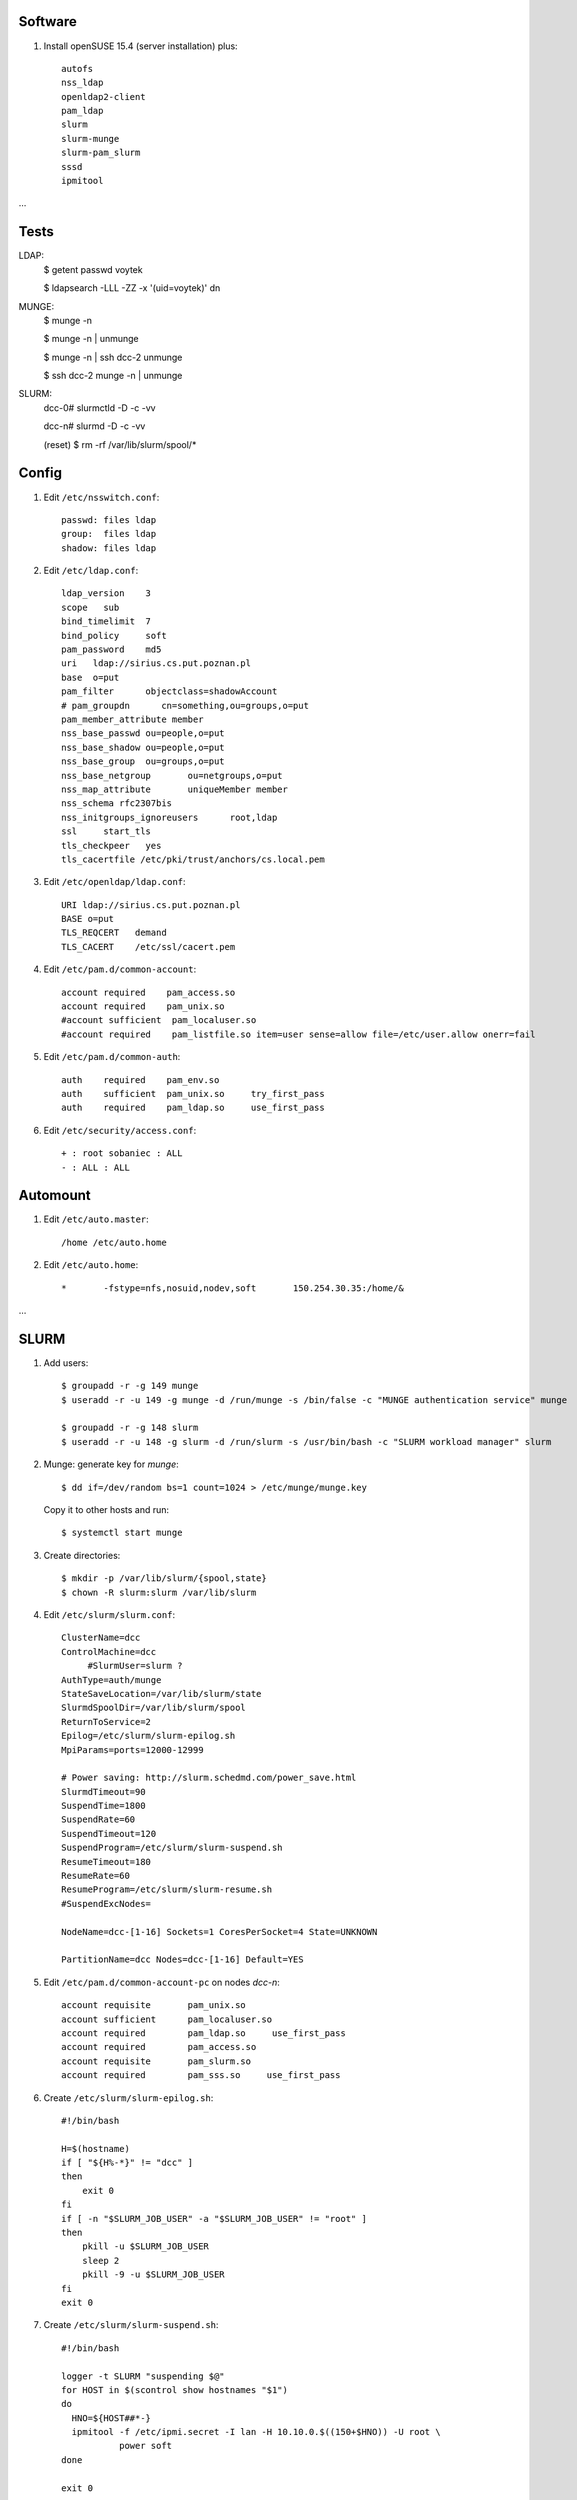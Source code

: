 Software
--------

#. Install openSUSE 15.4 (server installation) plus::

     autofs
     nss_ldap
     openldap2-client
     pam_ldap
     slurm
     slurm-munge
     slurm-pam_slurm
     sssd
     ipmitool

…

Tests
----

LDAP:    
     $ getent passwd voytek

     $ ldapsearch -LLL -ZZ -x '(uid=voytek)' dn

MUNGE:
     $ munge -n

     $ munge -n | unmunge

     $ munge -n | ssh dcc-2 unmunge

     $ ssh dcc-2 munge -n | unmunge

SLURM:
     dcc-0# slurmctld -D -c -vv

     dcc-n# slurmd -D -c -vv

     (reset)      $ rm -rf /var/lib/slurm/spool/*


Config
----

#. Edit ``/etc/nsswitch.conf``::

     passwd: files ldap
     group:  files ldap
     shadow: files ldap

#. Edit ``/etc/ldap.conf``::

     ldap_version    3
     scope   sub
     bind_timelimit  7
     bind_policy     soft
     pam_password    md5
     uri   ldap://sirius.cs.put.poznan.pl
     base  o=put
     pam_filter      objectclass=shadowAccount
     # pam_groupdn	cn=something,ou=groups,o=put
     pam_member_attribute member
     nss_base_passwd ou=people,o=put
     nss_base_shadow ou=people,o=put
     nss_base_group  ou=groups,o=put
     nss_base_netgroup       ou=netgroups,o=put
     nss_map_attribute       uniqueMember member
     nss_schema rfc2307bis
     nss_initgroups_ignoreusers      root,ldap
     ssl     start_tls
     tls_checkpeer   yes
     tls_cacertfile /etc/pki/trust/anchors/cs.local.pem

#. Edit ``/etc/openldap/ldap.conf``::

     URI ldap://sirius.cs.put.poznan.pl
     BASE o=put
     TLS_REQCERT   demand
     TLS_CACERT    /etc/ssl/cacert.pem

#. Edit ``/etc/pam.d/common-account``::

     account required    pam_access.so
     account required    pam_unix.so
     #account sufficient  pam_localuser.so
     #account required    pam_listfile.so item=user sense=allow file=/etc/user.allow onerr=fail

#. Edit ``/etc/pam.d/common-auth``::

     auth    required    pam_env.so
     auth    sufficient  pam_unix.so     try_first_pass
     auth    required    pam_ldap.so     use_first_pass

#. Edit ``/etc/security/access.conf``::

     + : root sobaniec : ALL
     - : ALL : ALL


Automount
---------

#. Edit ``/etc/auto.master``::

     /home /etc/auto.home

#. Edit ``/etc/auto.home``::

     *       -fstype=nfs,nosuid,nodev,soft       150.254.30.35:/home/&


…


SLURM
-----

#. Add users::

     $ groupadd -r -g 149 munge
     $ useradd -r -u 149 -g munge -d /run/munge -s /bin/false -c "MUNGE authentication service" munge
     
     $ groupadd -r -g 148 slurm
     $ useradd -r -u 148 -g slurm -d /run/slurm -s /usr/bin/bash -c "SLURM workload manager" slurm

#. Munge: generate key for *munge*::

     $ dd if=/dev/random bs=1 count=1024 > /etc/munge/munge.key

   Copy it to other hosts and run::

     $ systemctl start munge

#. Create directories::

     $ mkdir -p /var/lib/slurm/{spool,state}
     $ chown -R slurm:slurm /var/lib/slurm

#. Edit ``/etc/slurm/slurm.conf``::

     ClusterName=dcc
     ControlMachine=dcc
          #SlurmUser=slurm ?
     AuthType=auth/munge
     StateSaveLocation=/var/lib/slurm/state
     SlurmdSpoolDir=/var/lib/slurm/spool
     ReturnToService=2
     Epilog=/etc/slurm/slurm-epilog.sh
     MpiParams=ports=12000-12999

     # Power saving: http://slurm.schedmd.com/power_save.html
     SlurmdTimeout=90
     SuspendTime=1800
     SuspendRate=60
     SuspendTimeout=120
     SuspendProgram=/etc/slurm/slurm-suspend.sh
     ResumeTimeout=180
     ResumeRate=60
     ResumeProgram=/etc/slurm/slurm-resume.sh
     #SuspendExcNodes=

     NodeName=dcc-[1-16] Sockets=1 CoresPerSocket=4 State=UNKNOWN

     PartitionName=dcc Nodes=dcc-[1-16] Default=YES

#. Edit ``/etc/pam.d/common-account-pc`` on nodes *dcc-n*::

     account requisite       pam_unix.so
     account sufficient      pam_localuser.so
     account required        pam_ldap.so     use_first_pass
     account required        pam_access.so
     account requisite       pam_slurm.so
     account required        pam_sss.so     use_first_pass

#. Create ``/etc/slurm/slurm-epilog.sh``::

     #!/bin/bash

     H=$(hostname)
     if [ "${H%-*}" != "dcc" ]
     then
         exit 0
     fi
     if [ -n "$SLURM_JOB_USER" -a "$SLURM_JOB_USER" != "root" ]
     then
         pkill -u $SLURM_JOB_USER
         sleep 2
         pkill -9 -u $SLURM_JOB_USER
     fi
     exit 0

#. Create ``/etc/slurm/slurm-suspend.sh``::

     #!/bin/bash

     logger -t SLURM "suspending $@"
     for HOST in $(scontrol show hostnames "$1")
     do
       HNO=${HOST##*-}
       ipmitool -f /etc/ipmi.secret -I lan -H 10.10.0.$((150+$HNO)) -U root \
                power soft
     done

     exit 0

   and ``/etc/slurm/slurm-resume.sh``::

     #!/bin/bash

     logger -t SLURM "resuming $@"
     for HOST in $(scontrol show hostnames "$1")
     do
         HNO=${HOST##*-}
         ipmitool -f /etc/ipmi.secret -I lan -H 10.10.0.$((150+$HNO)) -U root \
                  power on
     done

     exit 0

#. Activate the services::

     $ systemctl enable munge
     $ systemctl enable slurmd

     na hoście:
     $ systemctl enable slurmctld

#. Control (http://slurm.schedmd.com/quickstart.html)::

     $ sinfo
     $ srun -N2 -l hostname
     $ srun -n8 -l hostname
     $ srun -N2 -x dcc-2 hostname
     $ srun -N2 --mincpus=8 hostname
     $ srun -N2 -o out hostname
     $ srun -N2 --prolog=start.sh --epilog=end.sh hostname
     $ srun -N2 --task-prolog=start.sh hostname
     $ srun -w 'dcc-[5-8]' hostname
     $ srun -N 4 -w 'dcc-11,dcc-12' hostname
     $ srun -N 4 -x dcc-3 hostname
     $ srun -p dcc -N 4 hostname

     $ sbatch -N2 go.sh
     $ squeue
     $ scancel <job-id>

     $ salloc -N2 bash

     $ scontrol show partition
     $ scontrol show config
     $ scontrol scontrol job
     $ scontrol show node dcc-2
     $ scontrol reconfig                # after config update
     $ scontrol show config

     $ scontrol update nodename=dcc-2 state=IDLE
     $ scontrol update "nodename=dcc-[1-16]" state=down reason="..."

     $ scontrol update "nodename=dcc-[1-16]" state=POWER_DOWN
     $ scontrol update "nodename=dcc-[1-16]" state=resume
     $ scontrol update "nodename=dcc-[1-16]" state=POWER_UP

SLURM documentation: https://documentation.suse.com/sle-hpc/15-SP3/html/hpc-guide/cha-slurm.html

